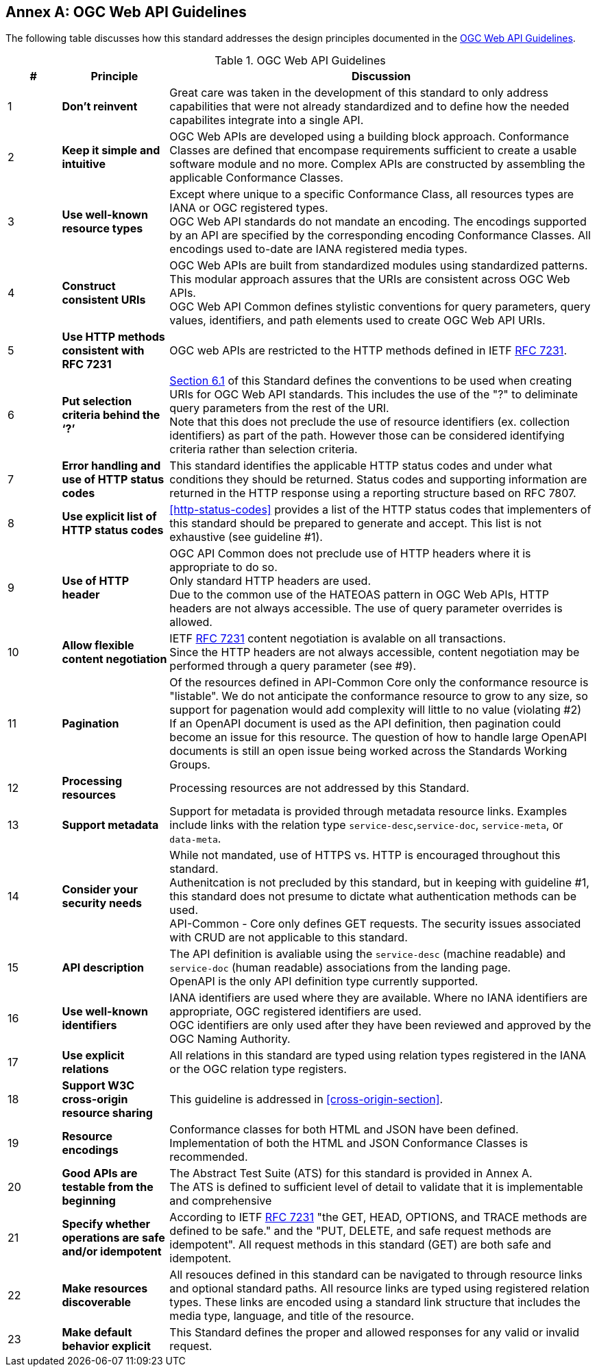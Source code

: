 [appendix]
:appendix-caption: Annex
== OGC Web API Guidelines

The following table discusses how this standard addresses the design principles documented in the https://github.com/opengeospatial/OGC-Web-API-Guidelines[OGC Web API Guidelines].

[#web-api-guidelines,reftext='{table-caption} {counter:table-num}']
.OGC Web API Guidelines
[cols = "^1,^2,8",frame = "all",grid = "all",options="header"]
|===
|*#* |*Principle* ^|*Discussion*
|1 |*Don’t reinvent* |Great care was taken in the development of this standard to only address capabilities that were not already standardized and to define how the needed capabilites integrate into a single API.
|2 |*Keep it simple and intuitive* |OGC Web APIs are developed using a building block approach. Conformance Classes are defined that encompase requirements sufficient to create a usable software module and no more. Complex APIs are constructed by assembling the applicable Conformance Classes.
|3 |*Use well-known resource types* |Except where unique to a specific Conformance Class, all resources types are IANA or OGC registered types. +
OGC Web API standards do not mandate an encoding. The encodings supported by an API are specified by the corresponding encoding Conformance Classes. All encodings used to-date are IANA registered media types.
|4 |*Construct consistent URIs* |OGC Web APIs are built from standardized modules using standardized patterns. This modular approach assures that the URIs are consistent across OGC Web APIs. +
OGC Web API Common defines stylistic conventions for query parameters, query values, identifiers, and path elements used to create OGC Web API URIs.
|5 |*Use HTTP methods consistent with RFC 7231* |OGC web APIs are restricted to the HTTP methods defined in IETF <<rfc7231,RFC 7231>>. 
|6 |*Put selection criteria behind the ‘?’* |<<identifier-conventions,Section 6.1>> of this Standard defines the conventions to be used when creating URIs for OGC Web API standards. This includes the use of the "?" to deliminate query parameters from the rest of the URI. +
Note that this does not preclude the use of resource identifiers (ex. collection identifiers) as part of the path. However those can be considered identifying criteria rather than selection criteria.
|7 |*Error handling and use of HTTP status codes* |This standard identifies the applicable HTTP status codes and under what conditions they should be returned. Status codes and supporting information are returned in the HTTP response using a reporting structure based on RFC 7807.
|8 |*Use explicit list of HTTP status codes* |<<http-status-codes>> provides a list of the HTTP status codes that implementers of this standard should be prepared to generate and accept. This list is not exhaustive (see guideline #1).
|9 |*Use of HTTP header* |OGC API Common does not preclude use of HTTP headers where it is appropriate to do so. +
Only standard HTTP headers are used. +
Due to the common use of the HATEOAS pattern in OGC Web APIs, HTTP headers are not always accessible. The use of query parameter overrides is allowed.
|10 |*Allow flexible content negotiation* |IETF <<rfc7231,RFC 7231>> content negotiation is avalable on all transactions. +
Since the HTTP headers are not always accessible, content negotiation may be performed through a query parameter (see #9).
|11 |*Pagination* |Of the resources defined in API-Common Core only the conformance resource is "listable". We do not anticipate the conformance resource to grow to any size, so support for pagenation would add complexity will little to no value (violating #2) +
If an OpenAPI document is used as the API definition, then pagination could become an issue for this resource. The question of how to handle large OpenAPI documents is still an open issue being worked across the Standards Working Groups. 
|12 |*Processing resources* |Processing resources are not addressed by this Standard.
|13 |*Support metadata* |Support for metadata is provided through metadata resource links. Examples include links with the relation type `service-desc`,`service-doc`, `service-meta`, or `data-meta`.  
|14 |*Consider your security needs* |While not mandated, use of HTTPS vs. HTTP is encouraged throughout this standard. +
Authenitcation is not precluded by this standard, but in keeping with guideline #1, this standard does not presume to dictate what authentication methods can be used. +
API-Common - Core only defines GET requests. The security issues associated with CRUD are not applicable to this standard.
|15 |*API description* |The API definition is avaliable using the `service-desc` (machine readable) and `service-doc` (human readable) associations from the landing page. +
OpenAPI is the only API definition type currently supported.
|16 |*Use well-known identifiers* |IANA identifiers are used where they are available. Where no IANA identifiers are appropriate, OGC registered identifiers are used. +
OGC identifiers are only used after they have been reviewed and approved by the OGC Naming Authority.
|17 |*Use explicit relations* |All relations in this standard are typed using relation types registered in the IANA or the OGC relation type registers.
|18 |*Support W3C cross-origin resource sharing* |This guideline is addressed in <<cross-origin-section>>.
|19 |*Resource encodings* |Conformance classes for both HTML and JSON have been defined. Implementation of both the HTML and JSON Conformance Classes is recommended.
|20 |*Good APIs are testable from the beginning* |The Abstract Test Suite (ATS) for this standard is provided in Annex A. +
The ATS is defined to sufficient level of detail to validate that it is implementable and comprehensive
|21 |*Specify whether operations are safe and/or idempotent* |According to IETF <<rfc7231,RFC 7231>> "the GET, HEAD, OPTIONS, and TRACE methods are defined to be safe." and the "PUT, DELETE, and safe request methods are idempotent". All request methods in this standard (GET) are both safe and idempotent.
|22 |*Make resources discoverable* |All resouces defined in this standard can be navigated to through resource links and optional standard paths. All resource links are typed using registered relation types. These links are encoded using a standard link structure that includes the media type, language, and title of the resource.
|23 |*Make default behavior explicit* |This Standard defines the proper and allowed responses for any valid or invalid request. 
|===
